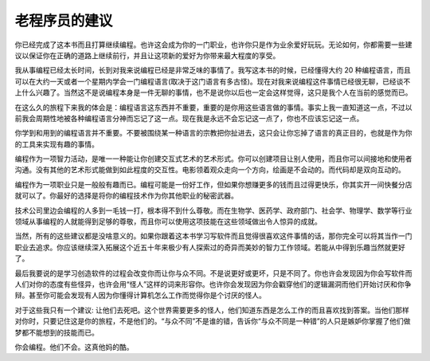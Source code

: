 
老程序员的建议
****************

你已经完成了这本书而且打算继续编程。也许这会成为你的一门职业，也许你只是作为\
业余爱好玩玩。无论如何，你都需要一些建议以保证你在正确的道路上继续前行，并且\
让这项新的爱好为你带来最大程度的享受。

我从事编程已经太长时间，长到对我来说编程已经是非常乏味的事情了。我写这本书\
的时候，已经懂得大约 20 种编程语言，而且可以在大约一天或者一个星期内学会一门编\
程语言(取决于这门语言有多古怪)。现在对我来说编程这件事情已经很无聊，已经谈不\
上什么兴趣了。当然这不是说编程本身是一件无聊的事情，也不是说你以后也一定会这\
样觉得，这只是我个人在当前的感觉而已。

在这么久的旅程下来我的体会是：编程语言这东西并不重要，重要的是你用这些语言做\
的事情。事实上我一直知道这一点，不过以前我会周期性地被各种编程语言分神而忘记\
了这一点。现在我是永远不会忘记这一点了，你也不应该忘记这一点。

你学到和用到的编程语言并不重要。不要被围绕某一种语言的宗教把你扯进去，这只\
会让你忘掉了语言的真正目的，也就是作为你的工具来实现有趣的事情。

编程作为一项智力活动，是唯一一种能让你创建交互式艺术的艺术形式。你可以创建\
项目让别人使用，而且你可以间接地和使用者沟通。没有其他的艺术形式能做到如此程\
度的交互性。电影领着观众走向一个方向，绘画是不会动的。而代码却是双向互动的。

编程作为一项职业只是一般般有趣而已。编程可能是一份好工作，但如果你想赚更多的\
钱而且过得更快乐，你其实开一间快餐分店就可以了。你最好的选择是将你的编程技术\
作为你其他职业的秘密武器。

技术公司里边会编程的人多到一毛钱一打，根本得不到什么尊敬。而在生物学、医药学、\
政府部门、社会学、物理学、数学等行业领域从事编程的人就能得到足够的尊敬，而且\
你可以使用这项技能在这些领域做出令人惊异的成就。

当然，所有的这些建议都是没啥意义的。如果你跟着这本书学习写软件而且觉得很喜欢这\
件事情的话，那你完全可以将其当作一门职业去追求。你应该继续深入拓展这个近五十年\
来极少有人探索过的奇异而美妙的智力工作领域。若能从中得到乐趣当然就更好了。

最后我要说的是学习创造软件的过程会改变你而让你与众不同。不是说更好或更坏，只是\
不同了。你也许会发现因为你会写软件而人们对你的态度有些怪异，也许会用“怪人”这样\
的词来形容你。也许你会发现因为你会戳穿他们的逻辑漏洞而他们开始讨厌和你争辩。甚\
至你可能会发现有人因为你懂得计算机怎么工作而觉得你是个讨厌的怪人。

对于这些我只有一个建议: 让他们去死吧。这个世界需要更多的怪人，他们知道东西是怎么\
工作的而且喜欢找到答案。当他们那样对你时，只要记住这是你的旅程，不是他们的。“与\
众不同”不是谁的错，告诉你“与众不同是一种错”的人只是嫉妒你掌握了他们做梦都不能想\
到的技能而已。

你会编程。他们不会。这真他妈的酷。

